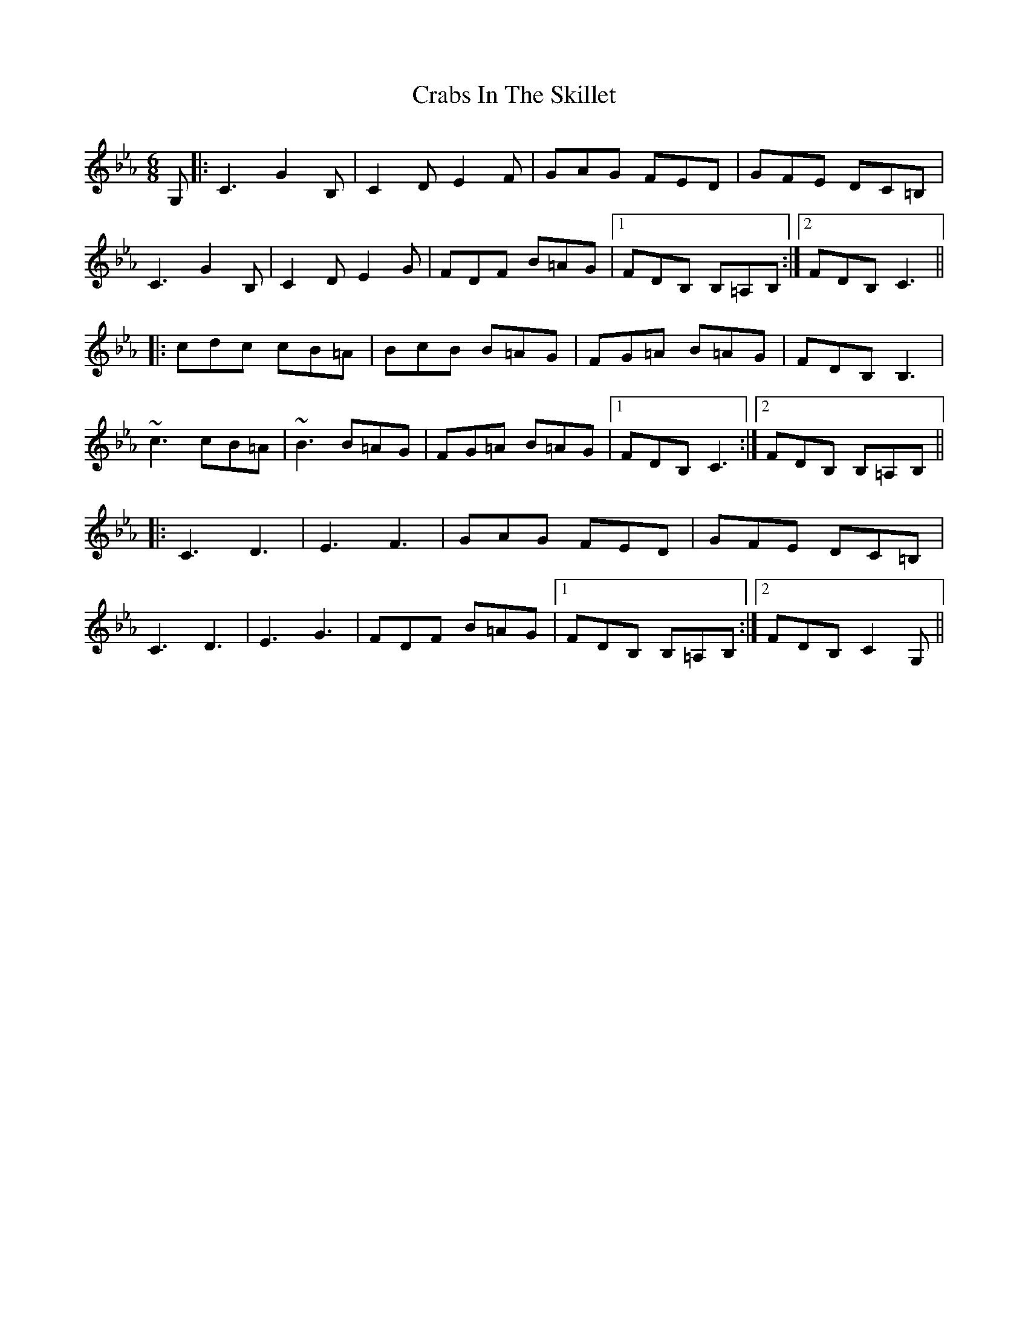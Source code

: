 X: 8439
T: Crabs In The Skillet
R: jig
M: 6/8
K: Gminor
K: Cmin
G,|:C3 G2B,|C2D E2F|GAG FED|GFE DC=B,|
C3 G2B,|C2D E2G|FDF B=AG|1 FDB, B,=A,B,:|2 FDB, C3||
|:cdc cB=A|BcB B=AG|FG=A B=AG|FDB, B,3|
~c3 cB=A|~B3 B=AG|FG=A B=AG|1 FDB, C3:|2 FDB, B,=A,B,||
|:C3 D3|E3 F3|GAG FED|GFE DC=B,|
C3 D3|E3 G3|FDF B=AG|1 FDB, B,=A,B,:|2 FDB, C2 G,||

